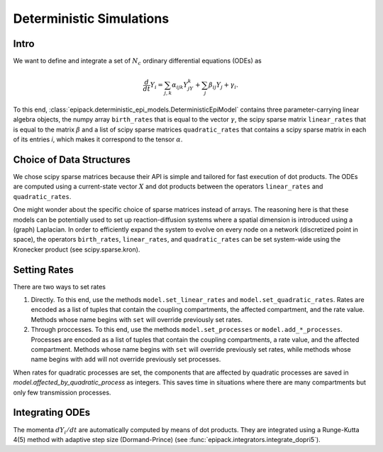 Deterministic Simulations
-------------------------

Intro
=====

We want to define and integrate a set of :math:`N_c`
ordinary differential equations (ODEs) as

.. math::

    \frac{d}{dt}Y_i = \sum_{j,k} \alpha_{ijk} Y_jY_k + \sum_j \beta_{ij} Y_j + \gamma_i.

To this end, :class:`epipack.deterministic_epi_models.DeterministicEpiModel` contains three
parameter-carrying linear algebra objects, the numpy array ``birth_rates`` that is equal to the vector :math:`\gamma`,
the scipy sparse matrix ``linear_rates`` that is equal to the matrix :math:`\beta` and a list
of scipy sparse matrices ``quadratic_rates`` that contains a scipy sparse matrix in each of 
its entries `i`, which makes it correspond to the tensor :math:`\alpha`.

Choice of Data Structures
=========================

We chose scipy sparse matrices because their API is simple and tailored for
fast execution of dot products. The ODEs are computed using a current-state vector
:math:`X` and dot products between the operators ``linear_rates`` and ``quadratic_rates``.

One might wonder about the specific choice of sparse matrices instead of arrays. The reasoning
here is that these models can be potentially used to set up reaction-diffusion systems where a spatial
dimension is introduced using a (graph) Laplacian. In order to efficiently expand the system
to evolve on every node on a network (discretized point in space), the operators  ``birth_rates``,
``linear_rates``, and ``quadratic_rates`` can be set system-wide using the Kronecker product
(see scipy.sparse.kron).

Setting Rates
=============

There are two ways to set rates

1.  Directly. To this end, use the methods ``model.set_linear_rates`` and ``model.set_quadratic_rates``.
    Rates are encoded as a list of tuples that contain the coupling compartments, the affected compartment,
    and the rate value. Methods whose name begins with ``set`` will override previously set rates.
2.  Through proccesses. To this end, use the methods ``model.set_processes`` or ``model.add_*_processes``.
    Processes are encoded as a list of tuples that contain the coupling compartments, a rate value, 
    and the affected compartment. Methods whose name begins with ``set`` will override previously set rates,
    while methods whose name begins with ``add`` will not override previously set processes.

When rates for quadratic processes are set, the components that are affected by quadratic processes are
saved in `model.affected_by_quadratic_process` as integers. This saves time in situations where there are
many compartments but only few transmission processes.

Integrating ODEs
================

The momenta :math:`dY_i/dt` are automatically computed by means of dot products. They are integrated using
a Runge-Kutta 4(5) method with adaptive step size (Dormand-Prince) (see :func:`epipack.integrators.integrate_dopri5`).


